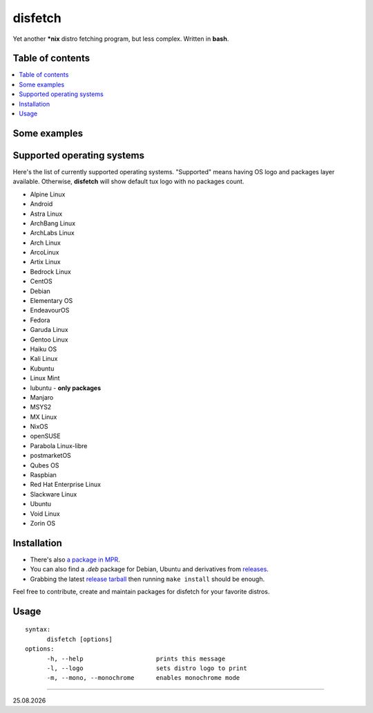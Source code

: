 disfetch |lang| |aur| |nix|
========

Yet another **\*nix** distro fetching program, but less complex. Written
in **bash**.

Table of contents
-----------------

.. contents:: \

Some examples
-------------

|screenshot 0|

|screenshot 1|

|screenshot 2|

|screenshot 3|

.. raw:: html

    <p float="left">
        <img src="https://i.imgur.com/edUSx5n.jpg" width="40%" />
        <img src="https://i.imgur.com/ssqm7G3.jpg" width="40%" />
    </p>

|screenshot 4|

|screenshot 5|

Supported operating systems
---------------------------

Here's the list of currently supported operating systems. "Supported" means having OS logo and packages layer available. Otherwise, **disfetch** will show default tux logo with no packages count.

- Alpine Linux
- Android
- Astra Linux
- ArchBang Linux
- ArchLabs Linux
- Arch Linux
- ArcoLinux
- Artix Linux
- Bedrock Linux
- CentOS
- Debian
- Elementary OS
- EndeavourOS
- Fedora
- Garuda Linux
- Gentoo Linux
- Haiku OS
- Kali Linux
- Kubuntu
- Linux Mint
- lubuntu - **only packages**
- Manjaro
- MSYS2
- MX Linux
- NixOS
- openSUSE
- Parabola Linux-libre
- postmarketOS
- Qubes OS
- Raspbian
- Red Hat Enterprise Linux
- Slackware Linux
- Ubuntu
- Void Linux
- Zorin OS

Installation
------------

.. raw:: html

    <p align="center"><a href="https://repology.org/project/disfetch/versions">
        <img src="https://repology.org/badge/vertical-allrepos/disfetch.svg"
            alt="Packaging status">
    </a></p>


- There's also `a package in MPR
  <https://mpr.hunterwittenborn.com/packages/disfetch/>`__.

- You can also find a `.deb` package for Debian, Ubuntu and derivatives from
  `releases <https://github.com/q60/disfetch/releases>`__.

- Grabbing the latest `release tarball
  <https://github.com/q60/disfetch/releases>`__ then running ``make install``
  should be enough.

Feel free to contribute, create and maintain packages for disfetch for
your favorite distros.

Usage
-----

::

  syntax:
        disfetch [options]
  options:
        -h, --help                    prints this message
        -l, --logo                    sets distro logo to print
        -m, --mono, --monochrome      enables monochrome mode

----

|date|

.. |screenshot 0| image:: https://i.imgur.com/dO88my5.jpg
.. |screenshot 1| image:: https://i.imgur.com/TTSCQhk.jpg
.. |screenshot 2| image:: https://i.imgur.com/ylr0G1U.jpg
.. |screenshot 3| image:: https://i.imgur.com/HmZu33J.jpg
.. |screenshot 4| image:: https://i.imgur.com/vS4GmTw.jpg
.. |screenshot 5| image:: https://i.imgur.com/bsxtnBf.jpg
.. |lang| image:: https://img.shields.io/badge/-bash-4CAA20?style=for-the-badge&logo=windowsterminal
.. |aur| image:: https://img.shields.io/aur/version/disfetch?logo=archlinux&style=for-the-badge
  :target: https://aur.archlinux.org/packages/disfetch/
.. |nix| image:: https://img.shields.io/badge/Nix-disfetch-4F73BC?style=for-the-badge&logo=nixos
  :target: https://search.nixos.org/packages?channel=21.05&from=0&size=50&sort=relevance&query=disfetch
.. |date| date:: %d.%m.%Y
